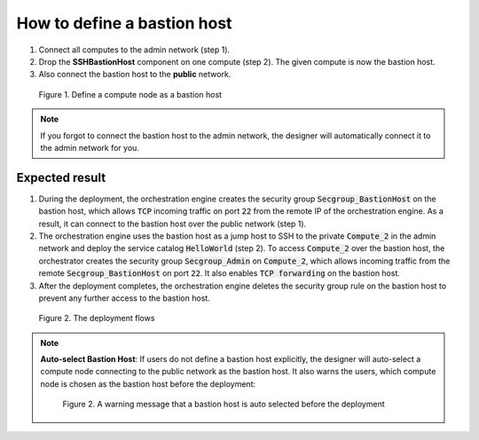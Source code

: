 ****************************
How to define a bastion host
****************************

1. Connect all computes to the admin network (step 1).
2. Drop the **SSHBastionHost** component on one compute (step 2). The given compute is now the bastion host.
3. Also connect the bastion host to the **public** network.

.. figure:: /_static/images/4-BastionHost-AdminNetwork-SSHBastionHost.png
  :width: 800

  Figure 1. Define a compute node as a bastion host

.. note:: If you forgot to connect the bastion host to the admin network, the designer will automatically connect it to the admin network for you.

Expected result
===============

1. During the deployment, the orchestration engine creates the security group :code:`Secgroup_BastionHost`  on the bastion host, which allows :code:`TCP` incoming traffic on port :code:`22` from the remote IP of the orchestration engine. As a result, it can connect to the bastion host over the public network (step 1).
2. The orchestration engine uses the bastion host as a jump host to SSH to the private :code:`Compute_2` in the admin network and deploy the service catalog :code:`HelloWorld` (step 2). To access :code:`Compute_2` over the bastion host, the orchestrator creates the security group :code:`Secgroup_Admin` on :code:`Compute_2`, which allows incoming traffic from the remote :code:`Secgroup_BastionHost` on port :code:`22`. It also enables :code:`TCP forwarding` on the bastion host.
3. After the deployment completes, the orchestration engine deletes the security group rule on the bastion host to prevent any further access to the bastion host.

.. figure:: /_static/images/4-BastionHost-Full-Flow.png
  :width: 800

  Figure 2. The deployment flows

.. note::

  **Auto-select Bastion Host**: If users do not define a bastion host explicitly, the designer will auto-select a compute node connecting to the public network as the bastion host. It also warns the users, which compute node is chosen as the bastion host before the deployment:

  .. figure:: /_static/images/5-BastionHost-auto-add-message.png
    :width: 800

    Figure 2. A warning message that a bastion host is auto selected before the deployment